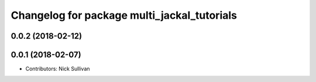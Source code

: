 ^^^^^^^^^^^^^^^^^^^^^^^^^^^^^^^^^^^^^^^^^^^^
Changelog for package multi_jackal_tutorials
^^^^^^^^^^^^^^^^^^^^^^^^^^^^^^^^^^^^^^^^^^^^

0.0.2 (2018-02-12)
------------------

0.0.1 (2018-02-07)
------------------
* Contributors: Nick Sullivan
